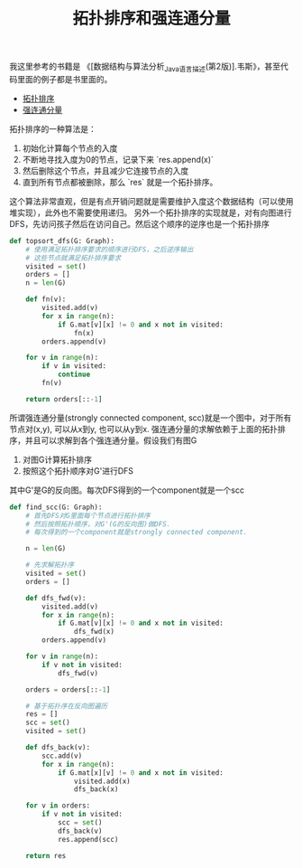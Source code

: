 #+title: 拓扑排序和强连通分量

我这里参考的书籍是 《[数据结构与算法分析_Java语言描述(第2版)].韦斯》，甚至代码里面的例子都是书里面的。
- [[file:codes/misc/algotest/test_topsort_dfs.py][拓扑排序]]
- [[file:codes/misc/algotest/test_find_scc.py][强连通分量]]

拓扑排序的一种算法是：
1. 初始化计算每个节点的入度
2. 不断地寻找入度为0的节点，记录下来 `res.append(x)`
3. 然后删除这个节点，并且减少它连接节点的入度
4. 直到所有节点都被删除，那么 `res` 就是一个拓扑排序。

这个算法非常直观，但是有点开销问题就是需要维护入度这个数据结构（可以使用堆实现），此外也不需要使用递归。
另外一个拓扑排序的实现就是，对有向图进行DFS，先访问孩子然后在访问自己。然后这个顺序的逆序也是一个拓扑排序

#+BEGIN_SRC python
def topsort_dfs(G: Graph):
    # 使用满足拓扑排序要求的顺序进行DFS，之后逆序输出
    # 这些节点就满足拓扑排序要求
    visited = set()
    orders = []
    n = len(G)

    def fn(v):
        visited.add(v)
        for x in range(n):
            if G.mat[v][x] != 0 and x not in visited:
                fn(x)
        orders.append(v)

    for v in range(n):
        if v in visited:
            continue
        fn(v)

    return orders[::-1]

#+END_SRC

所谓强连通分量(strongly connected component, scc)就是一个图中，对于所有节点对(x,y), 可以从x到y, 也可以从y到x.
强连通分量的求解依赖于上面的拓扑排序，并且可以求解到各个强连通分量。假设我们有图G
1. 对图G计算拓扑排序
2. 按照这个拓扑顺序对G'进行DFS
其中G'是G的反向图。每次DFS得到的一个component就是一个scc

#+BEGIN_SRC python
def find_scc(G: Graph):
    # 首先DFS对G里面每个节点进行拓扑排序
    # 然后按照拓扑顺序，对G'(G的反向图)做DFS.
    # 每次得到的一个component就是strongly connected component.

    n = len(G)

    # 先求解拓扑序
    visited = set()
    orders = []

    def dfs_fwd(v):
        visited.add(v)
        for x in range(n):
            if G.mat[v][x] != 0 and x not in visited:
                dfs_fwd(x)
        orders.append(v)

    for v in range(n):
        if v not in visited:
            dfs_fwd(v)

    orders = orders[::-1]

    # 基于拓扑序在反向图遍历
    res = []
    scc = set()
    visited = set()

    def dfs_back(v):
        scc.add(v)
        for x in range(n):
            if G.mat[x][v] != 0 and x not in visited:
                visited.add(x)
                dfs_back(x)

    for v in orders:
        if v not in visited:
            scc = set()
            dfs_back(v)
            res.append(scc)

    return res

#+END_SRC
